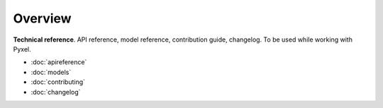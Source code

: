.. _reference:

========
Overview
========

**Technical reference**.
API reference, model reference, contribution guide, changelog. To be used while working with Pyxel.

* :doc:`apireference`
* :doc:`models`
* :doc:`contributing`
* :doc:`changelog`

